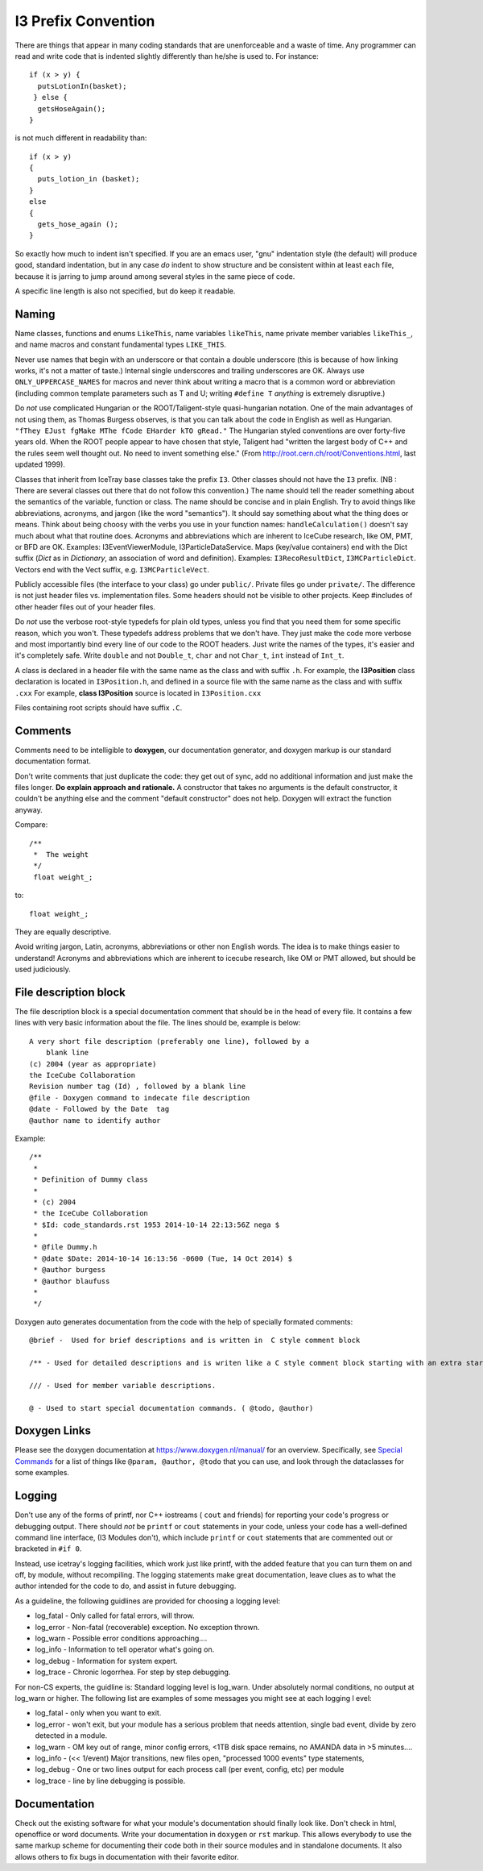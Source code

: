 I3 Prefix Convention
--------------------

There are things that appear in many coding standards that are
unenforceable and a waste of time.  Any programmer can read and write
code that is indented slightly differently than he/she is used to.
For instance::

 if (x > y) {
   putsLotionIn(basket);
  } else {
   getsHoseAgain();
 }

is not much different in readability than::

 if (x > y)
 {
   puts_lotion_in (basket);
 } 
 else
 {
   gets_hose_again ();
 }

So exactly how much to indent isn't specified.  If you are an emacs
user, "gnu" indentation style (the default) will produce good,
standard indentation, but in any case *do* indent to show structure
and be consistent within at least each file, because it is jarring to
jump around among several styles in the same piece of code.

A specific line length is also not specified, but do keep it readable.


Naming
^^^^^^

Name classes, functions and enums ``LikeThis``, name variables 
``likeThis``, name private member variables ``likeThis_``, and name macros
and constant fundamental types ``LIKE_THIS``.

Never use names that begin with an underscore or that contain a double
underscore (this is because of how linking works, it's not a matter of
taste.)  Internal single underscores and trailing underscores are OK.
Always use ``ONLY_UPPERCASE_NAMES`` for macros and never think about
writing a macro that is a common word or abbreviation (including
common template parameters such as T and U; writing ``#define T``
*anything* is extremely disruptive.)

Do *not* use complicated Hungarian or the ROOT/Taligent-style
quasi-hungarian notation.  One of the main advantages of not using
them, as Thomas Burgess observes, is that you can talk about the code
in English as well as Hungarian.  ``"fThey EJust fgMake MThe fCode
EHarder kTO gRead."`` The Hungarian styled conventions are over
forty-five years old. When the ROOT people appear to have chosen that
style, Taligent had "written the largest body of C++ and the rules
seem well thought out.  No need to invent something else."  (From
http://root.cern.ch/root/Conventions.html, last updated 1999).

Classes that inherit from IceTray base classes take the prefix ``I3``.  
Other classes should not have the ``I3`` prefix.  (NB : There are several 
classes out there that do not follow this convention.)  The name should 
tell the reader something about the semantics of the variable, function 
or class. The name should be concise and in plain English.  Try to avoid 
things like abbreviations, acronyms, and jargon (like the word "semantics").  
It should say something about what the thing does or means.  Think about 
being choosy with the verbs you use in your function names: 
``handleCalculation()`` doesn't say much about what that routine does.  
Acronyms and abbreviations which are inherent to IceCube research, like 
OM, PMT, or BFD are OK.  Examples: I3EventViewerModule, I3ParticleDataService.  
Maps (key/value containers) end with the Dict suffix (*Dict* as in *Dictionary*,
an association of word and definition).  Examples: ``I3RecoResultDict``, 
``I3MCParticleDict``.  Vectors end with the Vect
suffix, e.g. ``I3MCParticleVect``.

Publicly accessible files (the interface to your class) go under 
``public/``.  Private files go under ``private/``.  The difference is not
just header files vs. implementation files.  Some headers should not
be visible to other projects.  Keep #includes of other header files
out of your header files.

Do *not* use the verbose root-style typedefs for plain old types,
unless you find that you need them for some specific reason, which you
won't.  These typedefs address problems that we don't have.  They just make
the code more verbose and most importantly bind every line of our code
to the ROOT headers.  Just write the names of the types, it's easier
and it's completely safe.  Write ``double`` and not ``Double_t``, 
``char`` and not ``Char_t``, ``int`` instead of ``Int_t``.

A class is declared in a header file with the same name as the class
and with suffix ``.h``.  For example, the **I3Position** class
declaration is located in ``I3Position.h``, and defined in a
source file with the same name as the class and with suffix ``.cxx``
For example, **class I3Position** source is located in
``I3Position.cxx``

Files containing root scripts should have suffix ``.C``.

Comments
^^^^^^^^

Comments need to be intelligible to **doxygen**, our documentation
generator, and doxygen markup is our standard documentation format.

Don't write comments that just duplicate the code: they get out of
sync, add no additional information and just make the files longer.
**Do explain approach and rationale.**  A constructor that takes no
arguments is the default constructor, it couldn't be anything else and
the comment "default constructor" does not help.  Doxygen will extract
the function anyway.

Compare::

   /**
    *  The weight
    */
    float weight_;

to:: 

   float weight_;


They are equally descriptive.

Avoid writing jargon, Latin, acronyms, abbreviations or other non
English words. The idea is to make things easier to understand!
Acronyms and abbreviations which are inherent to icecube research,
like OM or PMT allowed, but should be used judiciously.  

File description block
^^^^^^^^^^^^^^^^^^^^^^

The file description block is a special documentation comment that
should be in the head of every file. It contains a few lines with very
basic information about the file. The lines should be, example is below::

  A very short file description (preferably one line), followed by a
      blank line
  (c) 2004 (year as appropriate)
  the IceCube Collaboration
  Revision number tag (Id) , followed by a blank line
  @file - Doxygen command to indecate file description
  @date - Followed by the Date  tag
  @author name to identify author

Example::

 /**
  *
  * Definition of Dummy class
  *
  * (c) 2004
  * the IceCube Collaboration
  * $Id: code_standards.rst 1953 2014-10-14 22:13:56Z nega $
  *
  * @file Dummy.h
  * @date $Date: 2014-10-14 16:13:56 -0600 (Tue, 14 Oct 2014) $
  * @author burgess
  * @author blaufuss
  *
  */


Doxygen auto generates documentation from the code with the help
of specially formated comments::

  @brief -  Used for brief descriptions and is written in  C style comment block

  /** - Used for detailed descriptions and is writen like a C style comment block starting with an extra star. 

  /// - Used for member variable descriptions.

  @ - Used to start special documentation commands. ( @todo, @author)

Doxygen Links
^^^^^^^^^^^^^

Please see the doxygen documentation at https://www.doxygen.nl/manual/
for an overview.  Specifically, see `Special Commands <https://www.doxygen.nl/manual/commands.html>`_ for a list of things like
``@param, @author, @todo`` that you can use, and look through the
dataclasses for some examples.


Logging
^^^^^^^

Don't use any of the forms of printf, nor C++ iostreams ( ``cout`` and
friends) for reporting your code's progress or debugging output.
There should  *not* be ``printf`` or ``cout`` statements in your code,
unless your code has a well-defined command line interface, (I3
Modules don't), which include ``printf`` or ``cout`` statements that are
commented out or bracketed in ``#if 0``.  

Instead, use icetray's logging facilities, which work just like
printf, with the added feature that you can turn them on and off, by
module, without recompiling.  The logging statements make great 
documentation, leave clues as to what the author intended for the code 
to do, and assist in future debugging.


As a guideline, the following guidlines are provided for choosing a 
logging level:

* log_fatal - Only called for fatal errors, will throw.
* log_error - Non-fatal (recoverable) exception. No exception thrown.
* log_warn  - Possible error conditions approaching....
* log_info  - Information to tell operator what's going on.
* log_debug - Information for system expert.
* log_trace - Chronic logorrhea. For step by step debugging.

For non-CS experts, the guidline is:  Standard logging level is log_warn. Under 
absolutely normal conditions, no output at log_warn or higher.
The following list are examples of some messages you might see at each logging l
evel:

* log_fatal - only when you want to exit.
* log_error - won't exit, but your module has a serious problem that 
  needs attention, single bad event, divide by zero detected in a module.
* log_warn  - OM key out of range, minor config errors, <1TB disk space 
  remains, no AMANDA data in >5 minutes....
* log_info  - (<< 1/event) Major transitions, new files open, 
  "processed 1000 events" type statements,
* log_debug - One or two lines output for each process call (per 
  event, config, etc) per module
* log_trace - line by line debugging is possible.

Documentation
^^^^^^^^^^^^^

Check out the existing software for what your module's documentation should
finally look like. Don't check in html, openoffice or word documents.  Write 
your documentation in ``doxygen`` or ``rst`` markup.  This allows everybody 
to use the same markup scheme for documenting their code both in their source
modules and in standalone documents.  It also allows others to fix bugs in 
documentation with their favorite editor.
